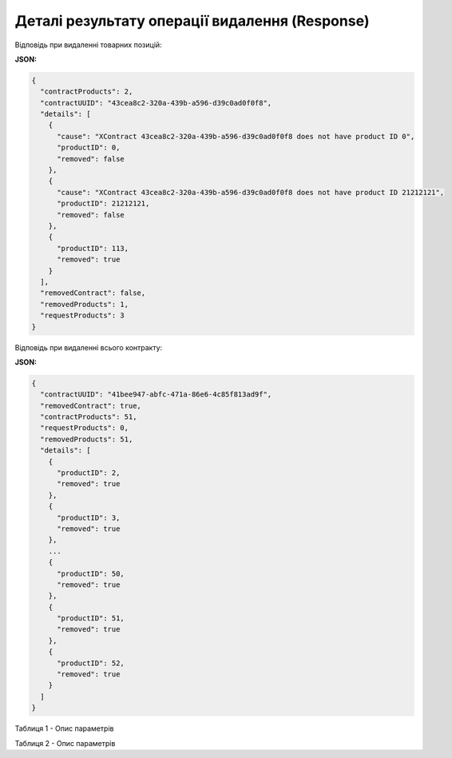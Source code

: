 #############################################################
**Деталі результату операції видалення (Response)**
#############################################################

Відповідь при видаленні товарних позицій:

**JSON:**

.. code:: json

   	{
	  "contractProducts": 2,
	  "contractUUID": "43cea8c2-320a-439b-a596-d39c0ad0f0f8",
	  "details": [
	    {
	      "cause": "XContract 43cea8c2-320a-439b-a596-d39c0ad0f0f8 does not have product ID 0",
	      "productID": 0,
	      "removed": false
	    },
	    {
	      "cause": "XContract 43cea8c2-320a-439b-a596-d39c0ad0f0f8 does not have product ID 21212121",
	      "productID": 21212121,
	      "removed": false
	    },
	    {
	      "productID": 113,
	      "removed": true
	    }
	  ],
	  "removedContract": false,
	  "removedProducts": 1,
	  "requestProducts": 3
	}
 
Відповідь при видаленні всього контракту:

**JSON:**

.. code:: json

	{
	  "contractUUID": "41bee947-abfc-471a-86e6-4c85f813ad9f",
	  "removedContract": true,
	  "contractProducts": 51,
	  "requestProducts": 0,
	  "removedProducts": 51,
	  "details": [
	    {
	      "productID": 2,
	      "removed": true
	    },
	    {
	      "productID": 3,
	      "removed": true
	    },
	    ...
	    {
	      "productID": 50,
	      "removed": true
	    },
	    {
	      "productID": 51,
	      "removed": true
	    },
	    {
	      "productID": 52,
	      "removed": true
	    }
	  ]
	}

Таблиця 1 - Опис параметрів

.. csv-table:: 
  :file: for_csv/RemoveProductResponse.csv
  :widths:  10, 5, 41
  :header-rows: 1
  :stub-columns: 0

Таблиця 2 - Опис параметрів

.. csv-table:: 
  :file: for_csv/RemoveProductDetail.csv
  :widths:  10, 5, 41
  :header-rows: 1
  :stub-columns: 0
